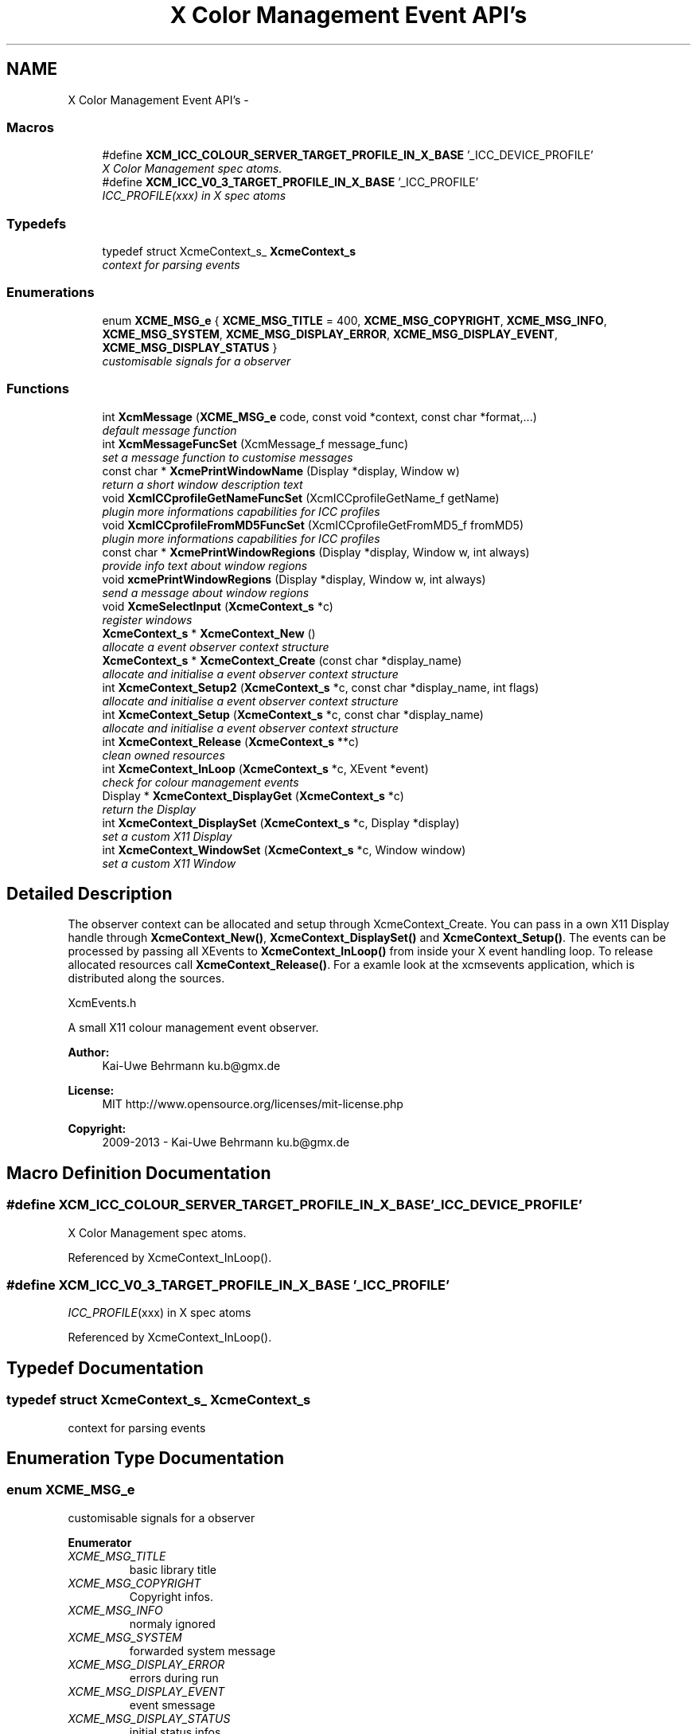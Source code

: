 .TH "X Color Management Event API's" 3 "Mon May 11 2015" "Version 0.5.4" "Xcm" \" -*- nroff -*-
.ad l
.nh
.SH NAME
X Color Management Event API's \- 
.SS "Macros"

.in +1c
.ti -1c
.RI "#define \fBXCM_ICC_COLOUR_SERVER_TARGET_PROFILE_IN_X_BASE\fP   '_ICC_DEVICE_PROFILE'"
.br
.RI "\fIX Color Management spec atoms\&. \fP"
.ti -1c
.RI "#define \fBXCM_ICC_V0_3_TARGET_PROFILE_IN_X_BASE\fP   '_ICC_PROFILE'"
.br
.RI "\fI\fIICC_PROFILE\fP(xxx) in X spec atoms \fP"
.in -1c
.SS "Typedefs"

.in +1c
.ti -1c
.RI "typedef struct XcmeContext_s_ \fBXcmeContext_s\fP"
.br
.RI "\fIcontext for parsing events \fP"
.in -1c
.SS "Enumerations"

.in +1c
.ti -1c
.RI "enum \fBXCME_MSG_e\fP { \fBXCME_MSG_TITLE\fP = 400, \fBXCME_MSG_COPYRIGHT\fP, \fBXCME_MSG_INFO\fP, \fBXCME_MSG_SYSTEM\fP, \fBXCME_MSG_DISPLAY_ERROR\fP, \fBXCME_MSG_DISPLAY_EVENT\fP, \fBXCME_MSG_DISPLAY_STATUS\fP }"
.br
.RI "\fIcustomisable signals for a observer \fP"
.in -1c
.SS "Functions"

.in +1c
.ti -1c
.RI "int \fBXcmMessage\fP (\fBXCME_MSG_e\fP code, const void *context, const char *format,\&.\&.\&.)"
.br
.RI "\fIdefault message function \fP"
.ti -1c
.RI "int \fBXcmMessageFuncSet\fP (XcmMessage_f message_func)"
.br
.RI "\fIset a message function to customise messages \fP"
.ti -1c
.RI "const char * \fBXcmePrintWindowName\fP (Display *display, Window w)"
.br
.RI "\fIreturn a short window description text \fP"
.ti -1c
.RI "void \fBXcmICCprofileGetNameFuncSet\fP (XcmICCprofileGetName_f getName)"
.br
.RI "\fIplugin more informations capabilities for ICC profiles \fP"
.ti -1c
.RI "void \fBXcmICCprofileFromMD5FuncSet\fP (XcmICCprofileGetFromMD5_f fromMD5)"
.br
.RI "\fIplugin more informations capabilities for ICC profiles \fP"
.ti -1c
.RI "const char * \fBXcmePrintWindowRegions\fP (Display *display, Window w, int always)"
.br
.RI "\fIprovide info text about window regions \fP"
.ti -1c
.RI "void \fBxcmePrintWindowRegions\fP (Display *display, Window w, int always)"
.br
.RI "\fIsend a message about window regions \fP"
.ti -1c
.RI "void \fBXcmeSelectInput\fP (\fBXcmeContext_s\fP *c)"
.br
.RI "\fIregister windows \fP"
.ti -1c
.RI "\fBXcmeContext_s\fP * \fBXcmeContext_New\fP ()"
.br
.RI "\fIallocate a event observer context structure \fP"
.ti -1c
.RI "\fBXcmeContext_s\fP * \fBXcmeContext_Create\fP (const char *display_name)"
.br
.RI "\fIallocate and initialise a event observer context structure \fP"
.ti -1c
.RI "int \fBXcmeContext_Setup2\fP (\fBXcmeContext_s\fP *c, const char *display_name, int flags)"
.br
.RI "\fIallocate and initialise a event observer context structure \fP"
.ti -1c
.RI "int \fBXcmeContext_Setup\fP (\fBXcmeContext_s\fP *c, const char *display_name)"
.br
.RI "\fIallocate and initialise a event observer context structure \fP"
.ti -1c
.RI "int \fBXcmeContext_Release\fP (\fBXcmeContext_s\fP **c)"
.br
.RI "\fIclean owned resources \fP"
.ti -1c
.RI "int \fBXcmeContext_InLoop\fP (\fBXcmeContext_s\fP *c, XEvent *event)"
.br
.RI "\fIcheck for colour management events \fP"
.ti -1c
.RI "Display * \fBXcmeContext_DisplayGet\fP (\fBXcmeContext_s\fP *c)"
.br
.RI "\fIreturn the Display \fP"
.ti -1c
.RI "int \fBXcmeContext_DisplaySet\fP (\fBXcmeContext_s\fP *c, Display *display)"
.br
.RI "\fIset a custom X11 Display \fP"
.ti -1c
.RI "int \fBXcmeContext_WindowSet\fP (\fBXcmeContext_s\fP *c, Window window)"
.br
.RI "\fIset a custom X11 Window \fP"
.in -1c
.SH "Detailed Description"
.PP 
The observer context can be allocated and setup through XcmeContext_Create\&. You can pass in a own X11 Display handle through \fBXcmeContext_New()\fP, \fBXcmeContext_DisplaySet()\fP and \fBXcmeContext_Setup()\fP\&. The events can be processed by passing all XEvents to \fBXcmeContext_InLoop()\fP from inside your X event handling loop\&. To release allocated resources call \fBXcmeContext_Release()\fP\&. For a examle look at the xcmsevents application, which is distributed along the sources\&.
.PP
XcmEvents\&.h
.PP
A small X11 colour management event observer\&.
.PP
\fBAuthor:\fP
.RS 4
Kai-Uwe Behrmann ku.b@gmx.de 
.RE
.PP
\fBLicense:\fP
.RS 4
MIT http://www.opensource.org/licenses/mit-license.php 
.RE
.PP
\fBCopyright:\fP
.RS 4
2009-2013 - Kai-Uwe Behrmann ku.b@gmx.de 
.RE
.PP

.SH "Macro Definition Documentation"
.PP 
.SS "#define XCM_ICC_COLOUR_SERVER_TARGET_PROFILE_IN_X_BASE   '_ICC_DEVICE_PROFILE'"

.PP
X Color Management spec atoms\&. 
.PP
Referenced by XcmeContext_InLoop()\&.
.SS "#define XCM_ICC_V0_3_TARGET_PROFILE_IN_X_BASE   '_ICC_PROFILE'"

.PP
\fIICC_PROFILE\fP(xxx) in X spec atoms 
.PP
Referenced by XcmeContext_InLoop()\&.
.SH "Typedef Documentation"
.PP 
.SS "typedef struct XcmeContext_s_ \fBXcmeContext_s\fP"

.PP
context for parsing events 
.SH "Enumeration Type Documentation"
.PP 
.SS "enum \fBXCME_MSG_e\fP"

.PP
customisable signals for a observer 
.PP
\fBEnumerator\fP
.in +1c
.TP
\fB\fIXCME_MSG_TITLE \fP\fP
basic library title 
.TP
\fB\fIXCME_MSG_COPYRIGHT \fP\fP
Copyright infos\&. 
.TP
\fB\fIXCME_MSG_INFO \fP\fP
normaly ignored 
.TP
\fB\fIXCME_MSG_SYSTEM \fP\fP
forwarded system message 
.TP
\fB\fIXCME_MSG_DISPLAY_ERROR \fP\fP
errors during run 
.TP
\fB\fIXCME_MSG_DISPLAY_EVENT \fP\fP
event smessage 
.TP
\fB\fIXCME_MSG_DISPLAY_STATUS \fP\fP
initial status infos 
.SH "Function Documentation"
.PP 
.SS "\fBXcmeContext_s\fP * XcmeContext_Create (const char *display_name)"

.PP
allocate and initialise a event observer context structure Function XcmeContext_Create The context is needed to observe colour management events\&.
.PP
\fBParameters:\fP
.RS 4
\fIdisplay_name\fP a valid X11 display name 
.RE
.PP
\fBReturns:\fP
.RS 4
the context
.RE
.PP
\fBVersion:\fP
.RS 4
libXcm: 0\&.3\&.0 
.RE
.PP
\fBSince:\fP
.RS 4
2009/00/00 (libXcm: 0\&.3\&.0) 
.RE
.PP
\fBDate:\fP
.RS 4
2010/10/01 
.RE
.PP

.PP
References XcmeContext_New(), and XcmeContext_Setup()\&.
.SS "Display * XcmeContext_DisplayGet (\fBXcmeContext_s\fP *c)"

.PP
return the Display Function XcmeContext_DisplayGet 
.PP
\fBParameters:\fP
.RS 4
\fIc\fP a event observer context 
.RE
.PP
\fBReturns:\fP
.RS 4
the X11 display
.RE
.PP
\fBVersion:\fP
.RS 4
libXcm: 0\&.3\&.0 
.RE
.PP
\fBSince:\fP
.RS 4
2010/10/01 (libXcm: 0\&.3\&.0) 
.RE
.PP
\fBDate:\fP
.RS 4
2010/10/01 
.RE
.PP

.SS "int XcmeContext_DisplaySet (\fBXcmeContext_s\fP *c, Display *display)"

.PP
set a custom X11 Display Function XcmeContext_DisplaySet 
.PP
\fBParameters:\fP
.RS 4
\fIc\fP a event observer context 
.br
\fIdisplay\fP the custom X11 display 
.RE
.PP
\fBReturns:\fP
.RS 4
error
.RE
.PP
\fBVersion:\fP
.RS 4
libXcm: 0\&.3\&.0 
.RE
.PP
\fBSince:\fP
.RS 4
2010/10/01 (libXcm: 0\&.3\&.0) 
.RE
.PP
\fBDate:\fP
.RS 4
2010/10/01 
.RE
.PP

.SS "int XcmeContext_InLoop (\fBXcmeContext_s\fP *c, XEvent *event)"

.PP
check for colour management events Function XcmeContext_InLoop This function needs to be called inside the X11 event loop, to observe the related events and send messages about them\&.
.PP
\fBParameters:\fP
.RS 4
\fIc\fP a event observer context 
.br
\fIevent\fP a X event handle 
.RE
.PP
\fBReturns:\fP
.RS 4
- 0: success
.IP "\(bu" 2
-1: nothing to do
.IP "\(bu" 2
1: error
.PP
.RE
.PP
\fBVersion:\fP
.RS 4
libXcm: 0\&.3\&.0 
.RE
.PP
\fBSince:\fP
.RS 4
2009/00/00 (libXcm: 0\&.3\&.0) 
.RE
.PP
\fBDate:\fP
.RS 4
2010/10/01 
.RE
.PP

.PP
References XCM_ICC_COLOUR_SERVER_TARGET_PROFILE_IN_X_BASE, XCM_ICC_V0_3_TARGET_PROFILE_IN_X_BASE, XcmePrintWindowName(), xcmePrintWindowRegions(), and XcmeSelectInput()\&.
.SS "\fBXcmeContext_s\fP * XcmeContext_New ()"

.PP
allocate a event observer context structure Function XcmeContext_New The context is needed to observe colour management events\&. After the allocation the context needs initialisation\&.
.PP
\fBReturns:\fP
.RS 4
the context
.RE
.PP
\fBVersion:\fP
.RS 4
libXcm: 0\&.3\&.0 
.RE
.PP
\fBSince:\fP
.RS 4
2009/00/00 (libXcm: 0\&.3\&.0) 
.RE
.PP
\fBDate:\fP
.RS 4
2010/10/01 
.RE
.PP

.PP
Referenced by XcmeContext_Create()\&.
.SS "int XcmeContext_Release (\fBXcmeContext_s\fP **c)"

.PP
clean owned resources Function XcmeContext_Release 
.PP
\fBParameters:\fP
.RS 4
\fIc\fP a event observer context
.RE
.PP
\fBVersion:\fP
.RS 4
libXcm: 0\&.3\&.0 
.RE
.PP
\fBSince:\fP
.RS 4
2009/00/00 (libXcm: 0\&.3\&.0) 
.RE
.PP
\fBDate:\fP
.RS 4
2010/10/01 
.RE
.PP

.SS "int XcmeContext_Setup (\fBXcmeContext_s\fP *c, const char *display_name)"

.PP
allocate and initialise a event observer context structure Function XcmeContext_Setup The initialised context is needed for observing colour management events\&.
.PP
\fBParameters:\fP
.RS 4
\fIc\fP a event observer context A existing X11 display will be honoured\&. 
.br
\fIdisplay_name\fP a valid X11 display name or NULL; With a existing X11 display inside c, this option will be ignored\&.
.RE
.PP
\fBVersion:\fP
.RS 4
libXcm: 0\&.4\&.1 
.RE
.PP
\fBSince:\fP
.RS 4
2009/00/00 (libXcm: 0\&.3\&.0) 
.RE
.PP
\fBDate:\fP
.RS 4
2011/05/06 
.RE
.PP

.PP
References XCM_COLOR_DESKTOP, XCM_COLOR_OUTPUTS, XCM_COLOR_PROFILES, XCM_COLOR_REGIONS, XCME_MSG_COPYRIGHT, XCME_MSG_TITLE, XcmeContext_Setup2(), and xcmePrintWindowRegions()\&.
.PP
Referenced by XcmeContext_Create()\&.
.SS "int XcmeContext_Setup2 (\fBXcmeContext_s\fP *c, const char *display_name, intflags)"

.PP
allocate and initialise a event observer context structure Function XcmeContext_Setup2 The initialised context is needed for observing colour management events\&. No initial events are sent\&.
.PP
\fBParameters:\fP
.RS 4
\fIc\fP a event observer context A existing X11 display will be honoured\&. 
.br
\fIdisplay_name\fP a valid X11 display name or NULL; With a existing X11 display inside c, this option will be ignored\&. 
.br
\fIflags\fP unused
.RE
.PP
\fBVersion:\fP
.RS 4
libXcm: 0\&.5\&.0 
.RE
.PP
\fBSince:\fP
.RS 4
2011/10/26 (libXcm: 0\&.5\&.0) 
.RE
.PP
\fBDate:\fP
.RS 4
2011/10/26 
.RE
.PP

.PP
References XCM_COLOR_DESKTOP, XCM_COLOR_OUTPUTS, XCM_COLOR_PROFILES, XCM_COLOR_REGIONS, and XcmeSelectInput()\&.
.PP
Referenced by XcmeContext_Setup()\&.
.SS "int XcmeContext_WindowSet (\fBXcmeContext_s\fP *c, Windowwindow)"

.PP
set a custom X11 Window Function xcmeContext_WindowSet 
.PP
\fBParameters:\fP
.RS 4
\fIc\fP a event observer context 
.br
\fIwindow\fP the custom X11 window 
.RE
.PP
\fBReturns:\fP
.RS 4
error
.RE
.PP
\fBVersion:\fP
.RS 4
libXcm: 0\&.3\&.0 
.RE
.PP
\fBSince:\fP
.RS 4
2010/10/01 (libXcm: 0\&.3\&.0) 
.RE
.PP
\fBDate:\fP
.RS 4
2010/10/01 
.RE
.PP

.SS "const char * XcmePrintWindowName (Display *display, Windoww)"

.PP
return a short window description text 
.PP
Referenced by XcmeContext_InLoop(), XcmePrintWindowRegions(), and xcmePrintWindowRegions()\&.
.SS "const char * XcmePrintWindowRegions (Display *display, Windoww, intalways)"

.PP
provide info text about window regions Function XcmePrintWindowRegions The function informs about _ICC_COLOR_REGIONS atom\&.
.PP
\fBParameters:\fP
.RS 4
\fIdisplay\fP X display 
.br
\fIw\fP X window 
.br
\fIalways\fP send always a message, even for a empty property
.RE
.PP
\fBVersion:\fP
.RS 4
libXcm: 0\&.4\&.3 
.RE
.PP
\fBSince:\fP
.RS 4
2009/00/00 (libXcm: 0\&.3\&.0) 
.RE
.PP
\fBDate:\fP
.RS 4
2011/10/01 
.RE
.PP

.PP
References XCM_COLOR_REGIONS, XcmePrintWindowName(), and XcolorRegionFetch()\&.
.SS "void xcmePrintWindowRegions (Display *display, Windoww, intalways)"

.PP
send a message about window regions Function xcmePrintWindowRegions The function informs about _ICC_COLOR_REGIONS atom\&.
.PP
\fBParameters:\fP
.RS 4
\fIdisplay\fP X display 
.br
\fIw\fP X window 
.br
\fIalways\fP send always a message, even for a empty property
.RE
.PP
\fBVersion:\fP
.RS 4
libXcm: 0\&.3\&.0 
.RE
.PP
\fBSince:\fP
.RS 4
2009/00/00 (libXcm: 0\&.3\&.0) 
.RE
.PP
\fBDate:\fP
.RS 4
2010/10/01 
.RE
.PP

.PP
References XCM_COLOR_REGIONS, XcmePrintWindowName(), and XcolorRegionFetch()\&.
.PP
Referenced by XcmeContext_InLoop(), and XcmeContext_Setup()\&.
.SS "void XcmeSelectInput (\fBXcmeContext_s\fP *c)"

.PP
register windows Function XcmeSelectInput 
.PP
\fBVersion:\fP
.RS 4
libXcm: 0\&.5\&.3 
.RE
.PP
\fBDate:\fP
.RS 4
2013/01/13 
.RE
.PP
\fBSince:\fP
.RS 4
2013/01/13 (libXcm: 0\&.5\&.3) 
.RE
.PP

.PP
Referenced by XcmeContext_InLoop(), and XcmeContext_Setup2()\&.
.SS "void XcmICCprofileFromMD5FuncSet (XcmICCprofileGetFromMD5_ffromMD5)"

.PP
plugin more informations capabilities for ICC profiles Function XcmICCprofileFromMD5FuncSet 
.PP
\fBParameters:\fP
.RS 4
\fIfromMD5\fP a function to resolve a ICC profile in ICC profile paths from a md5 hash sum
.RE
.PP
\fBVersion:\fP
.RS 4
libXcm: 0\&.3\&.0 
.RE
.PP
\fBSince:\fP
.RS 4
2010/10/01 (libXcm: 0\&.3\&.0) 
.RE
.PP
\fBDate:\fP
.RS 4
2010/10/02 
.RE
.PP

.SS "void XcmICCprofileGetNameFuncSet (XcmICCprofileGetName_fgetName)"

.PP
plugin more informations capabilities for ICC profiles Function XcmICCprofileGetNameFuncSet 
.PP
\fBParameters:\fP
.RS 4
\fIgetName\fP get internal and external profile name
.RE
.PP
\fBVersion:\fP
.RS 4
libXcm: 0\&.3\&.0 
.RE
.PP
\fBSince:\fP
.RS 4
2010/10/01 (libXcm: 0\&.3\&.0) 
.RE
.PP
\fBDate:\fP
.RS 4
2010/10/02 
.RE
.PP

.SS "int XcmMessage (\fBXCME_MSG_e\fPcode, const void *context, const char *format, \&.\&.\&.)"

.PP
default message function Function XcmMessage Messages are printed out to stdout console text stream\&.
.PP
\fBReturns:\fP
.RS 4
- 0: fine
.IP "\(bu" 2
1: error
.PP
.RE
.PP
\fBVersion:\fP
.RS 4
libXcm: 0\&.3\&.0 
.RE
.PP
\fBSince:\fP
.RS 4
2008/04/03 (libXcm: 0\&.3\&.0) 
.RE
.PP
\fBDate:\fP
.RS 4
2010/10/01 
.RE
.PP

.PP
References XCME_MSG_COPYRIGHT, XCME_MSG_DISPLAY_ERROR, XCME_MSG_DISPLAY_EVENT, XCME_MSG_DISPLAY_STATUS, XCME_MSG_INFO, XCME_MSG_SYSTEM, and XCME_MSG_TITLE\&.
.SS "int XcmMessageFuncSet (XcmMessage_fmessage_func)"

.PP
set a message function to customise messages 
.SH "Author"
.PP 
Generated automatically by Doxygen for Xcm from the source code\&.
